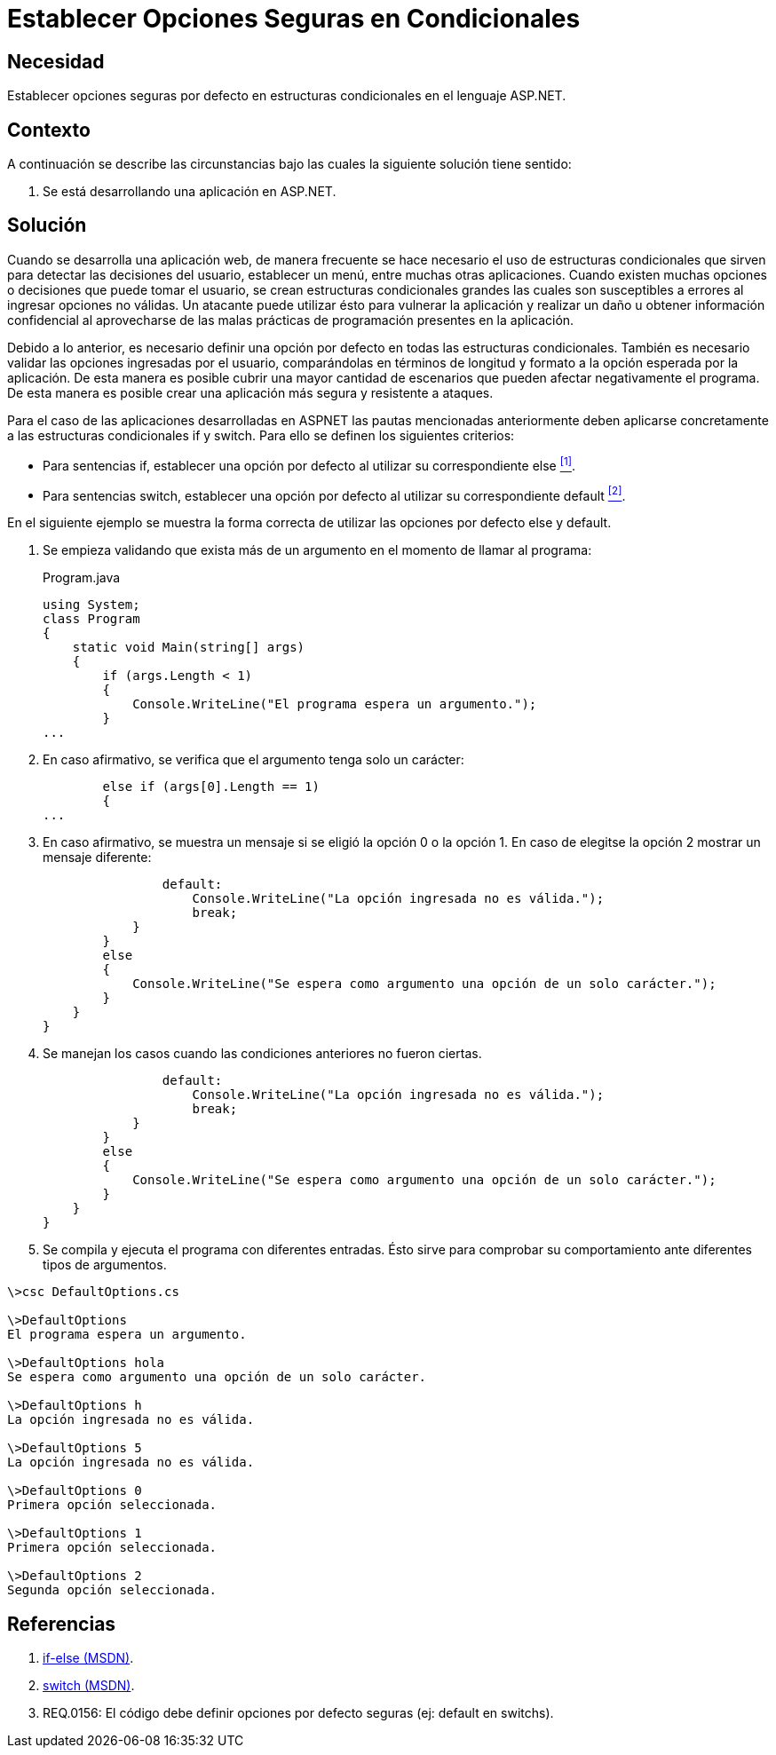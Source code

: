 :slug: kb/aspnet/establecer-opciones-seguras/
:category: aspnet
:description: Nuestros ethical hackers explican cómo evitar vulnerabilidades de seguridad mediante la programación segura en ASP.NET. Estableciendo buenas prácticas de programación al momento de definir opciones por defecto cuando se utilizan estructuras condicionales.
:keywords: ASP.NET, Seguridad, Programación, Estructuras, Condicionales, Opción por Defecto.
:kb: yes

= Establecer Opciones Seguras en Condicionales

== Necesidad

Establecer opciones seguras por defecto 
en estructuras condicionales en el lenguaje +ASP.NET+.

== Contexto

A continuación se describe las circunstancias 
bajo las cuales la siguiente solución tiene sentido:

. Se está desarrollando una aplicación en +ASP.NET+.

== Solución

Cuando se desarrolla una aplicación web, 
de manera frecuente se hace necesario 
el uso de estructuras condicionales
que sirven para detectar las decisiones del usuario, 
establecer un menú, entre muchas otras aplicaciones.
Cuando existen muchas opciones o decisiones 
que puede tomar el usuario, 
se crean estructuras condicionales grandes 
las cuales son susceptibles a errores al ingresar opciones no válidas.
Un atacante puede utilizar ésto para vulnerar la aplicación
y realizar un daño u obtener información confidencial
al aprovecharse de las malas prácticas de programación
presentes en la aplicación.

Debido a lo anterior, es necesario definir 
una opción por defecto 
en todas las estructuras condicionales.
También es necesario validar las opciones ingresadas por el usuario, 
comparándolas en términos de longitud y formato 
a la opción esperada por la aplicación.
De esta manera es posible cubrir una mayor cantidad de escenarios 
que pueden afectar negativamente el programa. 
De esta manera es posible crear 
una aplicación más segura y resistente a ataques.

Para el caso de las aplicaciones desarrolladas en +ASPNET+ 
las pautas mencionadas anteriormente 
deben aplicarse concretamente 
a las estructuras condicionales +if+ y +switch+.
Para ello se definen los siguientes criterios:

* Para sentencias +if+, establecer una opción por defecto 
al utilizar su correspondiente +else+ <<r1 , ^[1]^>>.

* Para sentencias +switch+, establecer una opción por defecto  
al utilizar su correspondiente +default+ <<r2, ^[2]^>>.

En el siguiente ejemplo se muestra la forma correcta 
de utilizar las opciones por defecto +else+ y +default+.

. Se empieza validando que exista más de un argumento 
en el momento de llamar al programa:
+
.Program.java
[source, java,linenums]
----
using System;
class Program
{
    static void Main(string[] args)
    {        
        if (args.Length < 1)
        {
            Console.WriteLine("El programa espera un argumento.");
        }
...
----

. En caso afirmativo, se verifica que el argumento 
tenga solo un carácter:
+
[source,java,linenums]
----
        else if (args[0].Length == 1)
        {
...
----

. En caso afirmativo, se muestra un mensaje 
si se eligió la opción +0+ o la opción +1+. 
En caso de elegitse la opción +2+
mostrar un mensaje diferente:
+
[source,java,linenums]
----
                default:
                    Console.WriteLine("La opción ingresada no es válida.");
                    break;
            }
        }
        else
        {
            Console.WriteLine("Se espera como argumento una opción de un solo carácter.");
        }
    }
}
----

. Se manejan los casos cuando las condiciones anteriores no fueron ciertas.
+
[source,java,linenums]
----
                default:
                    Console.WriteLine("La opción ingresada no es válida.");
                    break;
            }
        }
        else
        {
            Console.WriteLine("Se espera como argumento una opción de un solo carácter.");
        }
    }
}
----

. Se compila y ejecuta el programa con diferentes entradas. 
Ésto sirve para comprobar su comportamiento
ante diferentes tipos de argumentos.

[source,cs,linenums]
----
\>csc DefaultOptions.cs

\>DefaultOptions
El programa espera un argumento.

\>DefaultOptions hola
Se espera como argumento una opción de un solo carácter.

\>DefaultOptions h
La opción ingresada no es válida.

\>DefaultOptions 5
La opción ingresada no es válida.

\>DefaultOptions 0
Primera opción seleccionada.

\>DefaultOptions 1
Primera opción seleccionada.

\>DefaultOptions 2
Segunda opción seleccionada.
----

== Referencias

. [[r1]] link:https://docs.microsoft.com/en-us/dotnet/csharp/language-reference/keywords/if-else[if-else (MSDN)].
. [[r2]] link:https://docs.microsoft.com/en-us/dotnet/csharp/language-reference/keywords/switch[switch (MSDN)].
. [[r3]] REQ.0156: El código debe definir opciones por defecto seguras (ej: +default+ en +switchs+).
